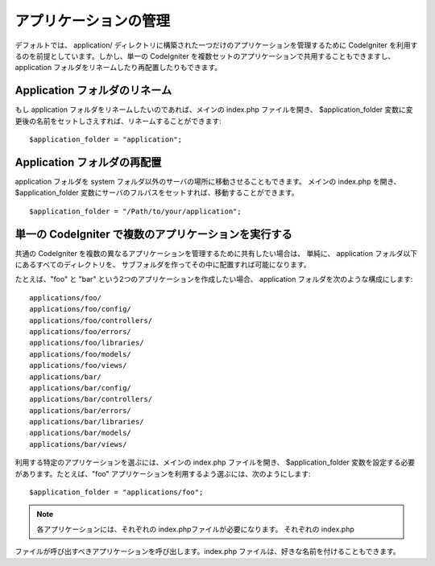 ######################
アプリケーションの管理
######################

デフォルトでは、 application/
ディレクトリに構築された一つだけのアプリケーションを管理するために
CodeIgniter を利用するのを前提としています。しかし、単一の CodeIgniter
を複数セットのアプリケーションで共用することもできますし、 application
フォルダをリネームしたり再配置したりもできます。



Application フォルダのリネーム
==============================

もし application フォルダをリネームしたいのであれば、メインの
index.php ファイルを開き、 $application_folder
変数に変更後の名前をセットしさえすれば、リネームすることができます:


::

	$application_folder = "application";




Application フォルダの再配置
============================

application フォルダを system
フォルダ以外のサーバの場所に移動させることもできます。 メインの
index.php を開き、 $application_folder
変数にサーバのフルパスをセットすれば、移動することができます。


::

	$application_folder = "/Path/to/your/application";




単一の CodeIgniter で複数のアプリケーションを実行する
=====================================================

共通の CodeIgniter
を複数の異なるアプリケーションを管理するために共有したい場合は、
単純に、 application フォルダ以下にあるすべてのディレクトリを、
サブフォルダを作ってその中に配置すれば可能になります。

たとえば、"foo" と "bar" という2つのアプリケーションを作成したい場合、
application フォルダを次のような構成にします:


::

	applications/foo/
	applications/foo/config/
	applications/foo/controllers/
	applications/foo/errors/
	applications/foo/libraries/
	applications/foo/models/
	applications/foo/views/
	applications/bar/
	applications/bar/config/
	applications/bar/controllers/
	applications/bar/errors/
	applications/bar/libraries/
	applications/bar/models/
	applications/bar/views/


利用する特定のアプリケーションを選ぶには、メインの index.php
ファイルを開き、 $application_folder
変数を設定する必要があります。たとえば、"foo"
アプリケーションを利用するよう選ぶには、次のようにします:


::

	$application_folder = "applications/foo";


.. note:: 各アプリケーションには、それぞれの index.phpファイルが必要になります。 それぞれの index.php
ファイルが呼び出すべきアプリケーションを呼び出します。index.php
ファイルは、好きな名前を付けることもできます。

